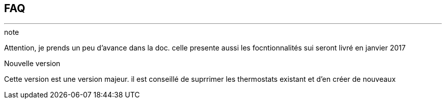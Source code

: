 :Date: $Date$
:Revision: $Id$
:docinfo:
:title:  faq
:page-liquid:
:icons:


== FAQ
'''
.note
Attention, je prends un peu d'avance dans la doc.
celle presente aussi les focntionnalités sui seront livré en janvier 2017

.Nouvelle version
Cette version est une version majeur.
il est conseillé de suprrimer les thermostats existant et d'en créer de nouveaux
